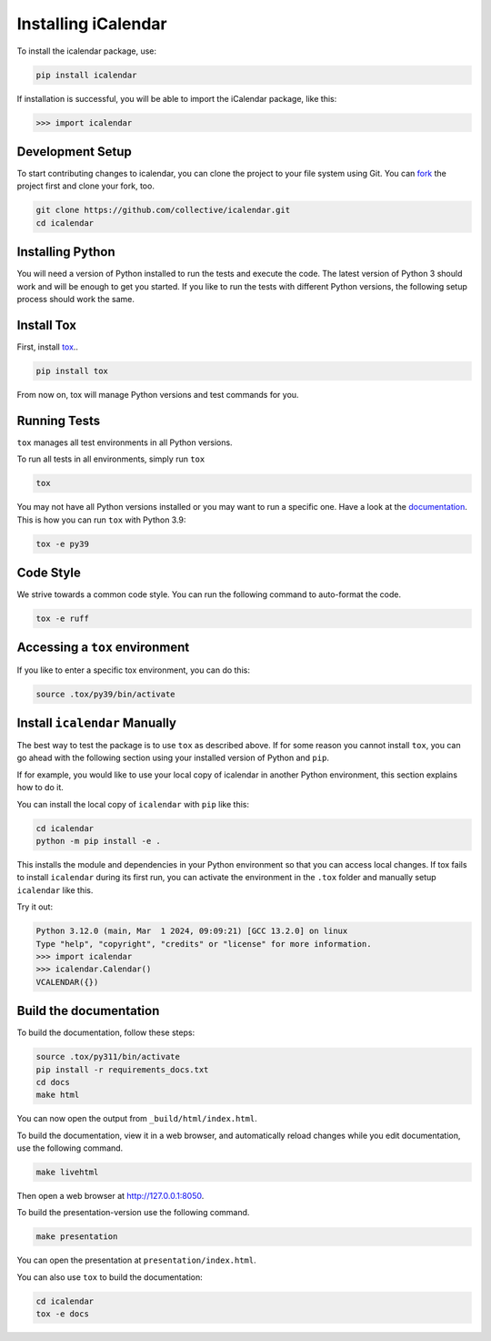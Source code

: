 Installing iCalendar
====================

To install the icalendar package, use:

.. code-block:: shell

    pip install icalendar

If installation is successful, you will be able to import the iCalendar
package, like this:

.. code-block:: pycon

    >>> import icalendar

Development Setup
-----------------

To start contributing changes to icalendar,
you can clone the project to your file system
using Git.
You can `fork <https://github.com/collective/icalendar/fork>`_
the project first and clone your fork, too.

.. code-block:: shell

    git clone https://github.com/collective/icalendar.git
    cd icalendar

Installing Python
-----------------

You will need a version of Python installed to run the tests
and execute the code.
The latest version of Python 3 should work and will be enough
to get you started.
If you like to run the tests with different Python versions,
the following setup process should work the same.

Install Tox
-----------

First, install `tox <https://pypi.org/project/tox/>`_..

.. code-block:: shell

    pip install tox

From now on, tox will manage Python versions and
test commands for you.

Running Tests
-------------

``tox`` manages all test environments in all Python versions.

To run all tests in all environments, simply run ``tox``

.. code-block:: shell

    tox

You may not have all Python versions installed or
you may want to run a specific one.
Have a look at the `documentation
<https://tox.wiki/en/stable/user_guide.html#cli>`_.
This is how you can run ``tox`` with Python 3.9:

.. code-block:: shell

    tox -e py39

Code Style
----------

We strive towards a common code style.
You can run the following command to auto-format the code.

.. code-block:: shell

    tox -e ruff

Accessing a ``tox`` environment
-------------------------------

If you like to enter a specific tox environment,
you can do this:

.. code-block:: shell

    source .tox/py39/bin/activate

Install ``icalendar``  Manually
-------------------------------

The best way to test the package is to use ``tox`` as
described above.
If for some reason you cannot install ``tox``, you can
go ahead with the following section using your
installed version of Python and ``pip``.

If for example, you would like to use your local copy of
icalendar in another Python environment,
this section explains how to do it.

You can install the local copy of ``icalendar`` with ``pip``
like this:

.. code-block:: shell

    cd icalendar
    python -m pip install -e .

This installs the module and dependencies in your
Python environment so that you can access local changes.
If tox fails to install ``icalendar`` during its first run,
you can activate the environment in the ``.tox`` folder and
manually setup ``icalendar`` like this.

Try it out:

.. code-block:: pycon

    Python 3.12.0 (main, Mar  1 2024, 09:09:21) [GCC 13.2.0] on linux
    Type "help", "copyright", "credits" or "license" for more information.
    >>> import icalendar
    >>> icalendar.Calendar()
    VCALENDAR({})

Build the documentation
-----------------------

To build the documentation, follow these steps:

.. code-block:: shell

    source .tox/py311/bin/activate
    pip install -r requirements_docs.txt
    cd docs
    make html

You can now open the output from ``_build/html/index.html``.

To build the documentation, view it in a web browser, and automatically reload changes while you edit documentation, use the following command.

.. code-block:: shell

    make livehtml

Then open a web browser at `http://127.0.0.1:8050 <http://127.0.0.1:8050>`_.

To build the presentation-version use  the following command.

.. code-block:: shell

    make presentation

You can open the presentation at ``presentation/index.html``.

You can also use ``tox`` to build the documentation:

.. code-block:: shell

    cd icalendar
    tox -e docs
